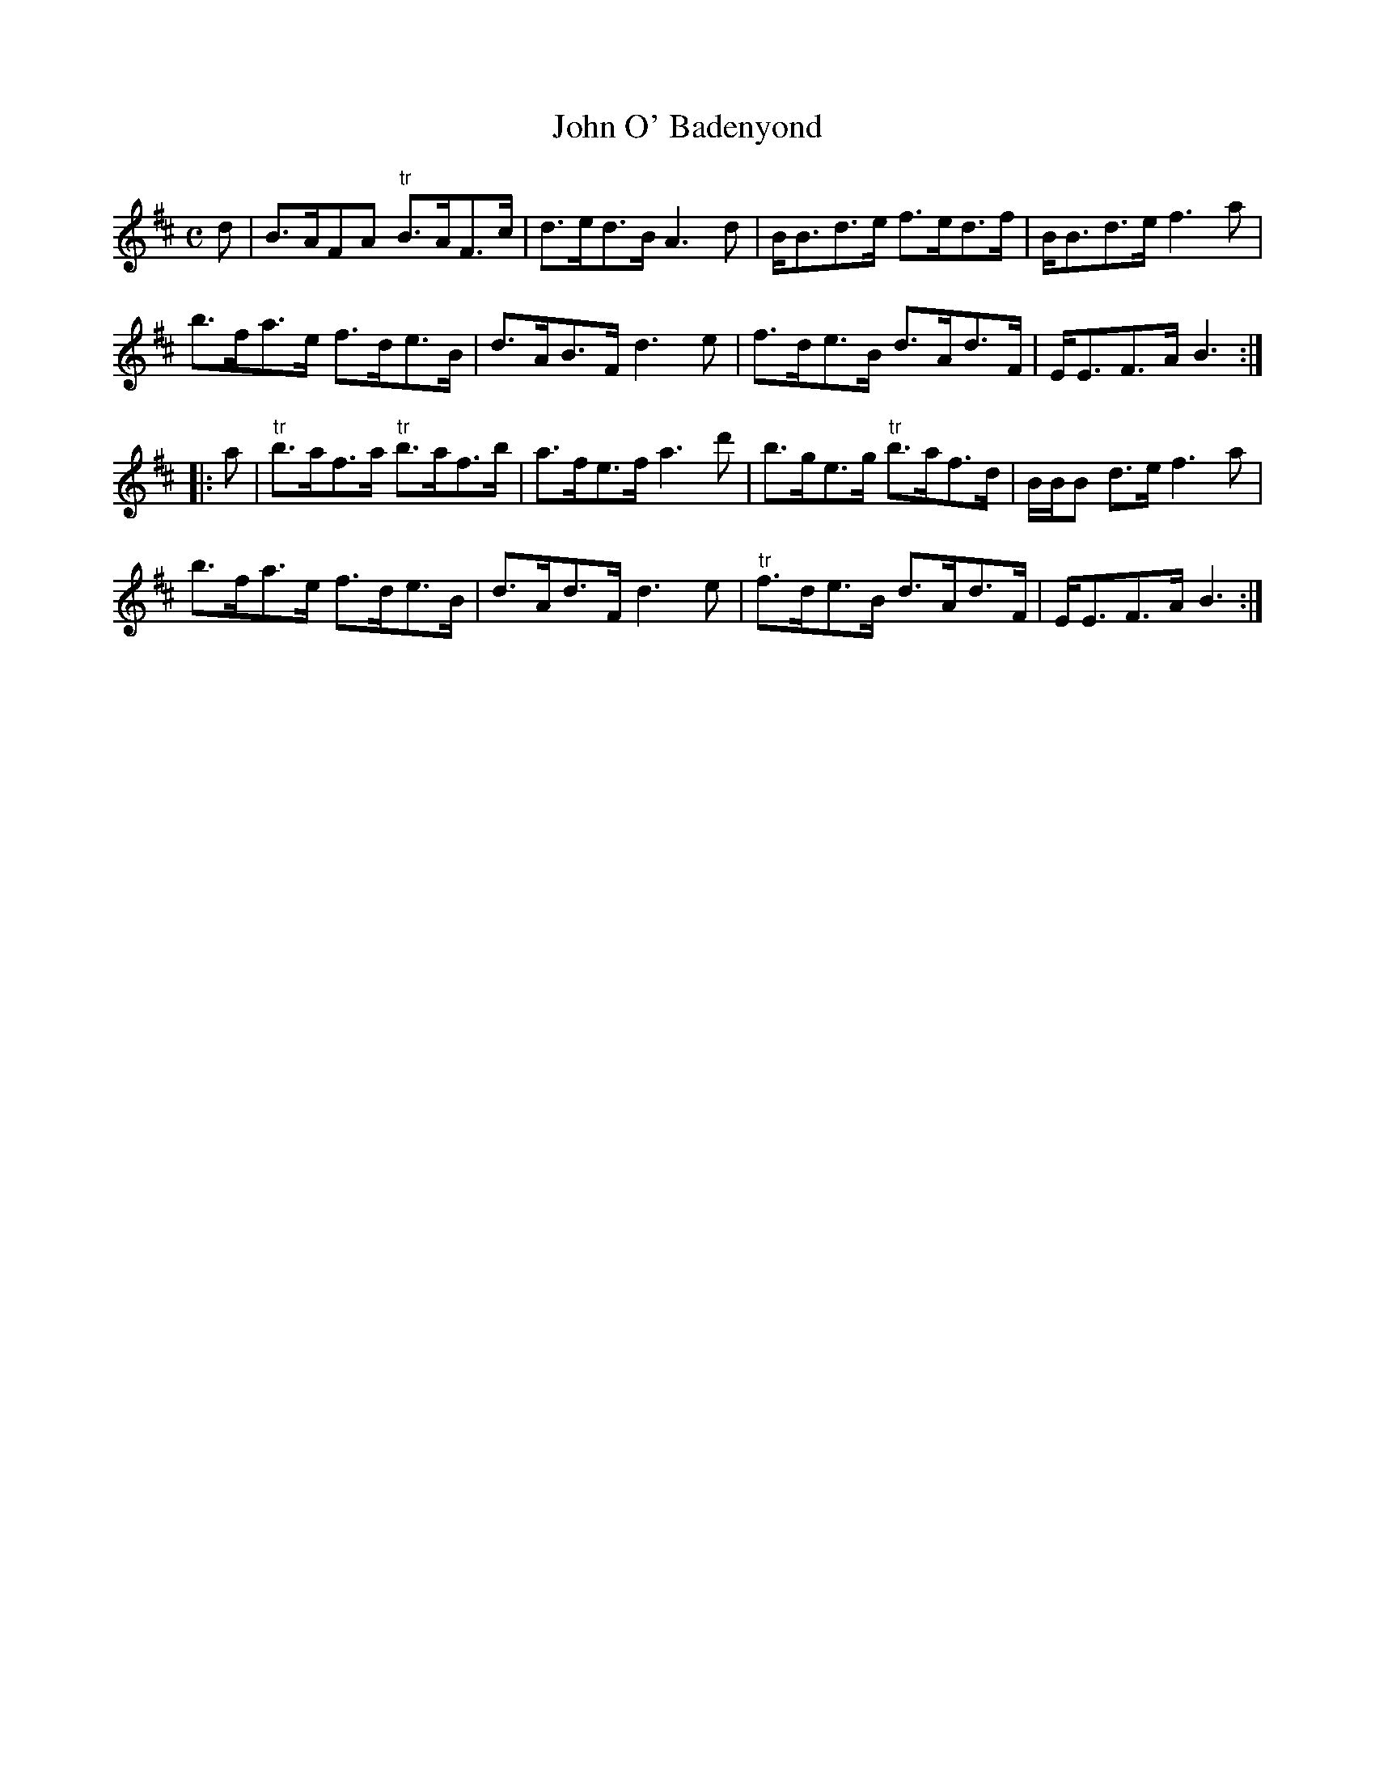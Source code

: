 X: 1
T:John O' Badenyond
M:C
K:D
d|\
B>AFA "tr"B>AF>c| d>ed>B A3d|\
B<Bd>e f>ed>f| B<Bd>e f3a|
b>fa>e f>de>B| d>AB>F d3e|\
f>de>B d>Ad>F| E<EF>A B3::
a|\
"tr"b>af>a "tr"b>af>b| a>fe>f a3d'|\
b>ge>g "tr"b>af>d| B/B/B d>e f3a|
b>fa>e f>de>B| d>Ad>F d3e|\
"tr"f>de>B d>Ad>F| E<EF>A B3:|
